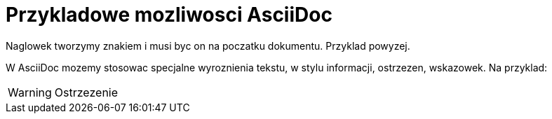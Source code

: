 = Przykladowe mozliwosci AsciiDoc

Naglowek tworzymy znakiem i musi byc on na poczatku dokumentu. Przyklad powyzej.

W AsciiDoc mozemy stosowac specjalne wyroznienia tekstu, w stylu informacji, ostrzezen, wskazowek.
Na przyklad:

WARNING: Ostrzezenie
